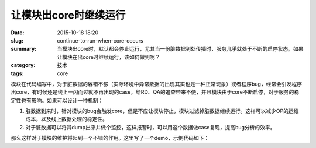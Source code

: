 让模块出core时继续运行
########################

:date: 2015-10-18 18:20
:slug: continue-to-run-when-core-occurs
:summary: 当模块出core时，默认都会停止运行，尤其当一份脏数据到处传播时，服务几乎就处于不断的启停状态。如果让模块在出core时继续运行，该如何做到呢？
:category: 技术
:tags: core

模块在代码编写中，对于脏数据的容错不够（实际环境中异常数据的出现其实也是一种正常现象）或者程序bug，经常会引发程序出core，有时候还是线上一闪而过就不再出现的case，给RD、QA的追查带来不便，并且模块由于core不断启停，对于服务的稳定性也有影响。如果可以设计一种机制：

1. 脏数据到来时，针对模块的bug会触发core，但是不应让模块停止，模块过滤掉脏数据继续运行。这样可以减少OP的运维成本，以及线上数据处理的稳定性。
2. 对于脏数据可以将其dump出来并做个监控，这样报警时，可以用这个数据做case复现，提高bug分析的效率。

那么这样对于模块的维护将起到一个不错的作用。这里写了一个demo，示例代码如下：

.. code-block:: cpp
    :linenos:

    #include <stdio.h>
    #include <signal.h>
    #include <setjmp.h>
    #include <assert.h>
    #include <string.h>
    #include <unistd.h>

    jmp_buf g_buf; //实现机制，主要关注点

    bool g_quit; //退出标志

    //模块处理数据结构
    struct stru {
        int len;
    };

    void handler(int sig) {
        if (sig == SIGINT) {
            g_quit = true; //退出程序
            return;
        }

        siglongjmp(g_buf, 1); //实现机制，主要关注点
    }

    void recv_pack(struct stru* data) {
        assert(data != NULL);
        static int i = 0;
        data->len = i % 2 ? 1 : 0;
        i++;
    }

    //将数据dump出来（如磁盘文件）
    void dump_pack(const struct stru& data) {
        printf("dump: %d\n", data.len);
    }

    void process(struct stru* data) {
        assert(data != NULL);

        if (data->len != 0) {
            //异常演示
            int* p = 0; 
            *p = 100;
        }
    }

    int main() {
        signal(SIGSEGV, handler);
        signal(SIGINT, handler);

        g_quit = false;

        struct stru data;

        //实现机制，主要关注点
        if (sigsetjmp(g_buf, 1) != 0) {
            dump_pack(data);
        }

        while (!g_quit) {
            recv_pack(&data);
            process(&data);
            sleep(1); //方便demo演示，避免刷屏
        }


        return 0;
    }
